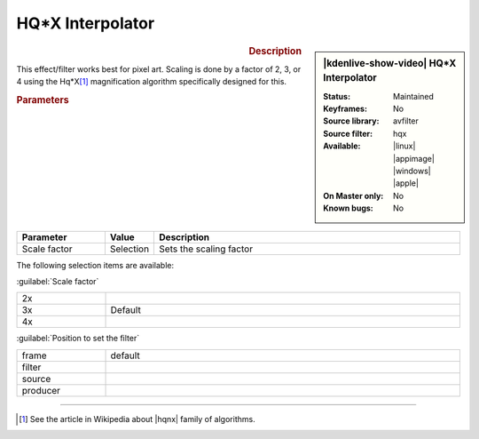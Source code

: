 .. meta::

   :description: Kdenlive Video Effects - HQ*X Interpolator
   :keywords: KDE, Kdenlive, video editor, help, learn, easy, effects, filter, video effects, image adjustment, hqx interpolator

.. metadata-placeholder

   :authors: - Bernd Jordan (https://discuss.kde.org/u/berndmj)

   :license: Creative Commons License SA 4.0


.. |hqnx| raw:: html

   <a href="https://en.wikipedia.org/wiki/Pixel-art_scaling_algorithms#hqnx_family" target="_blank">Maxim Stepin's hqnx</a>


HQ*X Interpolator
=================

.. figure:: /images/effects_and_compositions/effects-hqx_interpolator-2504.webp
   :width: 365px
   :figwidth: 365px
   :align: left
   :alt: effects-hqx_interpolator-2504.webp

.. sidebar:: |kdenlive-show-video| HQ*X Interpolator

   :**Status**:
      Maintained
   :**Keyframes**:
      No
   :**Source library**:
      avfilter
   :**Source filter**:
      hqx
   :**Available**:
      |linux| |appimage| |windows| |apple|
   :**On Master only**:
      No
   :**Known bugs**:
      No

.. rst-class:: clear-both


.. rubric:: Description

This effect/filter works best for pixel art. Scaling is done by a factor of 2, 3, or 4 using the Hq*X\ [1]_ magnification algorithm specifically designed for this.


.. rubric:: Parameters

.. list-table::
   :header-rows: 1
   :width: 100%
   :widths: 20 10 70
   :class: table-wrap

   * - Parameter
     - Value
     - Description
   * - Scale factor
     - Selection
     - Sets the scaling factor

The following selection items are available:

:guilabel:`Scale factor`

.. list-table::
   :width: 100%
   :widths: 20 80
   :class: table-wrap

   * - 2x
     - 
   * - 3x
     - Default
   * - 4x
     - 

:guilabel:`Position to set the filter`

.. list-table::
   :width: 100%
   :widths: 20 80
   :class: table-wrap

   * - frame
     - default
   * - filter
     - 
   * - source
     - 
   * - producer
     - 

.. rst-class:: clear-both


----

.. [1] See the article in Wikipedia about |hqnx| family of algorithms.


.. +++++++++++++++++++++++++++++++++++++++++++++++++++++++++++++++++++++++++++++
   Icons used here (remove comment indent to enable them for this document)
   
   .. |linux| image:: /images/icons/linux.png
   :width: 14px
   :alt: Linux
   :class: no-scaled-link

   .. |appimage| image:: /images/icons/kdenlive-appimage_3.svg
   :width: 14px
   :alt: appimage
   :class: no-scaled-link

   .. |windows| image:: /images/icons/windows.png
   :width: 14px
   :alt: Windows
   :class: no-scaled-link

   .. |apple| image:: /images/icons/apple.png
   :width: 14px
   :alt: MacOS
   :class: no-scaled-link
